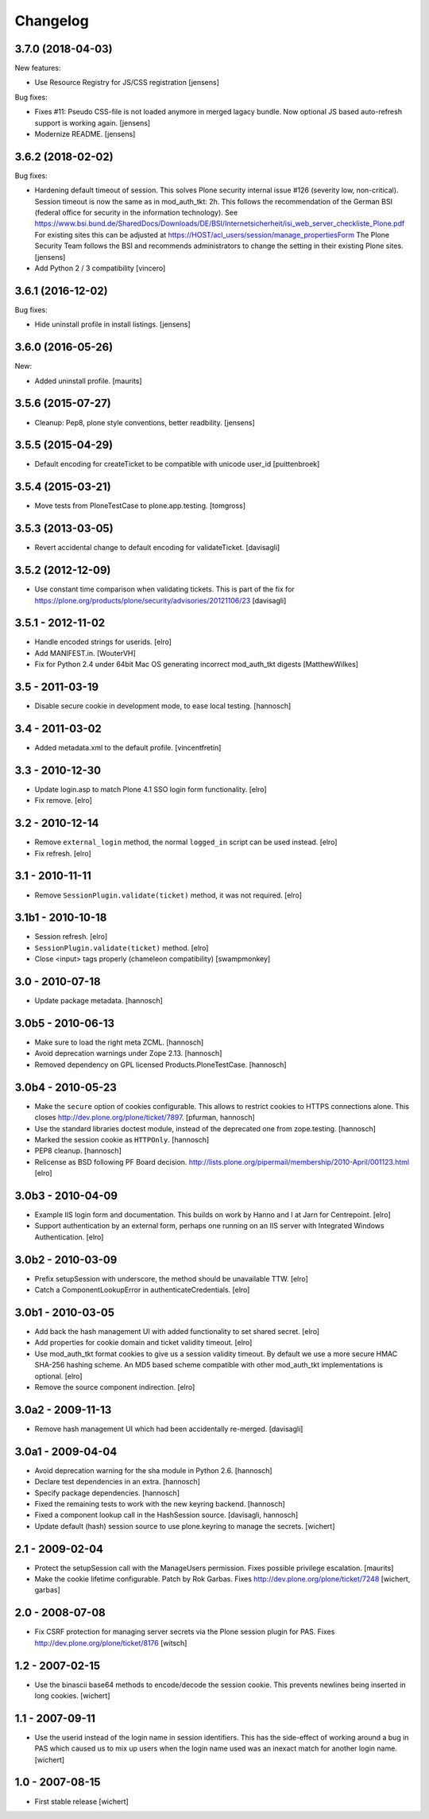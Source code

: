 Changelog
=========

3.7.0 (2018-04-03)
------------------

New features:

- Use Resource Registry for JS/CSS registration
  [jensens]

Bug fixes:

- Fixes #11: Pseudo CSS-file is not loaded anymore in merged lagacy bundle.
  Now optional JS based auto-refresh support is working again.
  [jensens]

- Modernize README.
  [jensens]


3.6.2 (2018-02-02)
------------------

Bug fixes:

- Hardening default timeout of session.
  This solves Plone security internal issue #126 (severity low, non-critical).
  Session timeout is now the same as in mod_auth_tkt: 2h.
  This follows the recommendation of the German BSI (federal office for security in the information technology).
  See https://www.bsi.bund.de/SharedDocs/Downloads/DE/BSI/Internetsicherheit/isi_web_server_checkliste_Plone.pdf
  For existing sites this can be adjusted at https://HOST/acl_users/session/manage_propertiesForm
  The Plone Security Team follows the BSI and recommends administrators to change the setting in their existing Plone sites.
  [jensens]

- Add Python 2 / 3 compatibility
  [vincero]


3.6.1 (2016-12-02)
------------------

Bug fixes:

- Hide uninstall profile in install listings.
  [jensens]


3.6.0 (2016-05-26)
------------------

New:

- Added uninstall profile.  [maurits]


3.5.6 (2015-07-27)
------------------

- Cleanup: Pep8, plone style conventions, better readbility.
  [jensens]


3.5.5 (2015-04-29)
------------------

- Default encoding for createTicket to be compatible with unicode
  user_id [puittenbroek]


3.5.4 (2015-03-21)
------------------

- Move tests from PloneTestCase to plone.app.testing.
  [tomgross]


3.5.3 (2013-03-05)
------------------

- Revert accidental change to default encoding for validateTicket.
  [davisagli]

3.5.2 (2012-12-09)
------------------

- Use constant time comparison when validating tickets. This is part of the fix
  for https://plone.org/products/plone/security/advisories/20121106/23
  [davisagli]

3.5.1 - 2012-11-02
------------------

- Handle encoded strings for userids.
  [elro]

- Add MANIFEST.in.
  [WouterVH]

- Fix for Python 2.4 under 64bit Mac OS generating incorrect mod_auth_tkt
  digests
  [MatthewWilkes]


3.5 - 2011-03-19
----------------

- Disable secure cookie in development mode, to ease local testing.
  [hannosch]


3.4 - 2011-03-02
----------------

- Added metadata.xml to the default profile.
  [vincentfretin]


3.3 - 2010-12-30
----------------

- Update login.asp to match Plone 4.1 SSO login form functionality.
  [elro]

- Fix remove.
  [elro]


3.2 - 2010-12-14
----------------

- Remove ``external_login`` method, the normal ``logged_in`` script can be
  used instead.
  [elro]

- Fix refresh.
  [elro]


3.1 - 2010-11-11
----------------

- Remove ``SessionPlugin.validate(ticket)`` method, it was not required.
  [elro]


3.1b1 - 2010-10-18
------------------

- Session refresh.
  [elro]

- ``SessionPlugin.validate(ticket)`` method.
  [elro]

- Close <input> tags properly (chameleon compatibility)
  [swampmonkey]


3.0 - 2010-07-18
----------------

- Update package metadata.
  [hannosch]


3.0b5 - 2010-06-13
------------------

- Make sure to load the right meta ZCML.
  [hannosch]

- Avoid deprecation warnings under Zope 2.13.
  [hannosch]

- Removed dependency on GPL licensed Products.PloneTestCase.
  [hannosch]


3.0b4 - 2010-05-23
------------------

- Make the ``secure`` option of cookies configurable. This allows to restrict
  cookies to HTTPS connections alone. This closes
  http://dev.plone.org/plone/ticket/7897.
  [pfurman, hannosch]

- Use the standard libraries doctest module, instead of the deprecated one
  from zope.testing.
  [hannosch]

- Marked the session cookie as ``HTTPOnly``.
  [hannosch]

- PEP8 cleanup.
  [hannosch]

- Relicense as BSD following PF Board decision.
  http://lists.plone.org/pipermail/membership/2010-April/001123.html
  [elro]


3.0b3 - 2010-04-09
------------------

- Example IIS login form and documentation. This builds on work by Hanno and I
  at Jarn for Centrepoint.
  [elro]

- Support authentication by an external form, perhaps one running on an IIS
  server with Integrated Windows Authentication.
  [elro]


3.0b2 - 2010-03-09
------------------

- Prefix setupSession with underscore, the method should be unavailable TTW.
  [elro]

- Catch a ComponentLookupError in authenticateCredentials.
  [elro]


3.0b1 - 2010-03-05
------------------

- Add back the hash management UI with added functionality to set shared
  secret.
  [elro]

- Add properties for cookie domain and ticket validity timeout.
  [elro]

- Use mod_auth_tkt format cookies to give us a session validity timeout.
  By default we use a more secure HMAC SHA-256 hashing scheme. An MD5 based
  scheme compatible with other mod_auth_tkt implementations is optional.
  [elro]

- Remove the source component indirection.
  [elro]


3.0a2 - 2009-11-13
------------------

- Remove hash management UI which had been accidentally re-merged.
  [davisagli]


3.0a1 - 2009-04-04
------------------

- Avoid deprecation warning for the sha module in Python 2.6.
  [hannosch]

- Declare test dependencies in an extra.
  [hannosch]

- Specify package dependencies.
  [hannosch]

- Fixed the remaining tests to work with the new keyring backend.
  [hannosch]

- Fixed a component lookup call in the HashSession source.
  [davisagli, hannosch]

- Update default (hash) session source to use plone.keyring to manage the secrets.
  [wichert]


2.1 - 2009-02-04
----------------

- Protect the setupSession call with the ManageUsers permission.
  Fixes possible privilege escalation.
  [maurits]

- Make the cookie lifetime configurable. Patch by Rok Garbas.
  Fixes http://dev.plone.org/plone/ticket/7248
  [wichert, garbas]


2.0 - 2008-07-08
----------------

- Fix CSRF protection for managing server secrets via the Plone session
  plugin for PAS. Fixes http://dev.plone.org/plone/ticket/8176
  [witsch]


1.2 - 2007-02-15
----------------

- Use the binascii base64 methods to encode/decode the session cookie. This
  prevents newlines being inserted in long cookies.
  [wichert]


1.1 - 2007-09-11
----------------

- Use the userid instead of the login name in session identifiers. This has the
  side-effect of working around a bug in PAS which caused us to mix up users when
  the login name used was an inexact match for another login name.
  [wichert]


1.0 - 2007-08-15
----------------

- First stable release
  [wichert]
